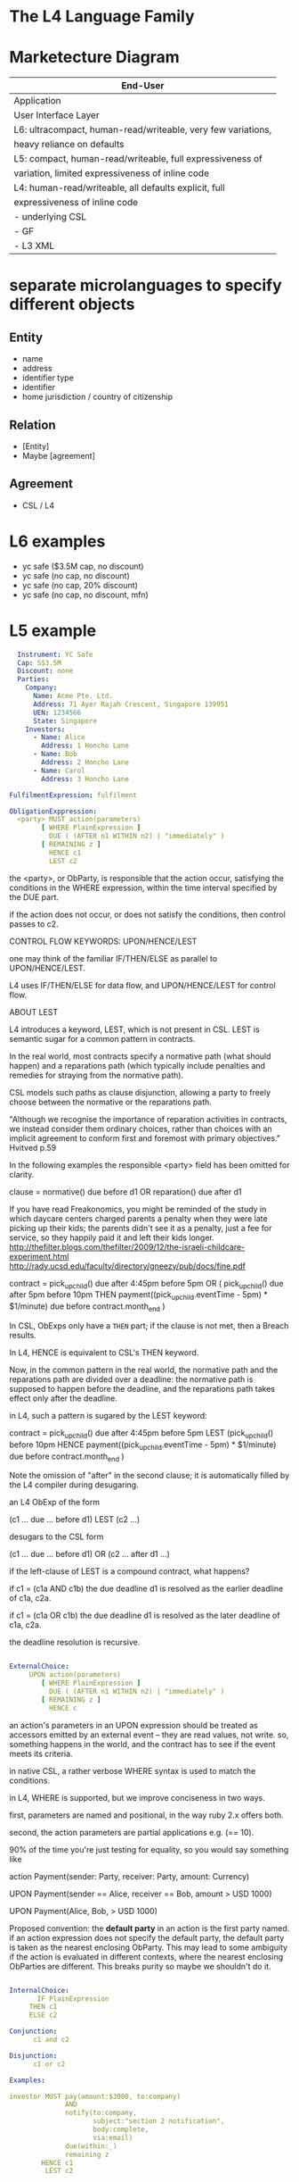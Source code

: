 * The L4 Language Family
* Marketecture Diagram

| End-User                                                     |
|--------------------------------------------------------------|
| Application                                                  |
| User Interface Layer                                         |
|--------------------------------------------------------------|
| L6: ultracompact, human-read/writeable, very few variations, |
| heavy reliance on defaults                                   |
|--------------------------------------------------------------|
| L5: compact, human-read/writeable, full expressiveness of    |
| variation, limited expressiveness of inline code             |
|--------------------------------------------------------------|
| L4: human-read/writeable, all defaults explicit, full        |
| expressiveness of inline code                                |
|--------------------------------------------------------------|
| - underlying CSL                                             |
| - GF                                                         |
| - L3 XML                                                     |

* separate microlanguages to specify different objects

** Entity
- name
- address
- identifier type
- identifier
- home jurisdiction / country of citizenship
** Relation
- [Entity]
- Maybe [agreement]
** Agreement
- CSL / L4

* L6 examples

- yc safe ($3.5M cap, no discount)
- yc safe (no cap, no discount)
- yc safe (no cap, 20% discount)
- yc safe (no cap, no discount, mfn)

* L5 example

#+BEGIN_SRC yaml
  Instrument: YC Safe
  Cap: S$3.5M
  Discount: none
  Parties:
    Company:
      Name: Acme Pte. Ltd.
      Address: 71 Ayer Rajah Crescent, Singapore 139951
      UEN: 1234566
      State: Singapore
    Investors:
      - Name: Alice
        Address: 1 Honcho Lane
      - Name: Bob
        Address: 2 Honcho Lane
      - Name: Carol
        Address: 3 Honcho Lane

FulfilmentExpression: fulfilment

ObligationExppression:
  <party> MUST action(parameters)
        [ WHERE PlainExpression ]
          DUE ( (AFTER n1 WITHIN n2) | "immediately" )
        [ REMAINING z ]
          HENCE c1
          LEST c2
#+END_SRC

  the <party>, or ObParty, is responsible that the action occur, satisfying the conditions in the WHERE expression, within the time interval specified by the DUE part.

  if the action does not occur, or does not satisfy the conditions, then control passes to c2.

CONTROL FLOW KEYWORDS: UPON/HENCE/LEST

  one may think of the familiar IF/THEN/ELSE as parallel to UPON/HENCE/LEST.

  L4 uses IF/THEN/ELSE for data flow, and UPON/HENCE/LEST for control flow.

ABOUT LEST

  L4 introduces a keyword, LEST, which is not present in CSL. LEST is semantic sugar for a common pattern in contracts.

  In the real world, most contracts specify a normative path (what should happen) and a reparations path (which typically include penalties and remedies for straying from the normative path).

  CSL models such paths as clause disjunction, allowing a party to freely choose between the normative or the reparations path.

"Although we recognise the importance of reparation activities in contracts, we instead consider them ordinary choices, rather than choices with an implicit agreement to conform first and foremost with primary objectives." Hvitved p.59

  In the following examples the responsible <party> field has been omitted for clarity.

   clause = normative() due before d1
            OR
            reparation() due after d1

  If you have read Freakonomics, you might be reminded of the study in which daycare centers charged parents a penalty when they were late picking up their kids; the parents didn't see it as a penalty, just a fee for service, so they happily paid it and left their kids longer. http://thefilter.blogs.com/thefilter/2009/12/the-israeli-childcare-experiment.html
  http://rady.ucsd.edu/faculty/directory/gneezy/pub/docs/fine.pdf

   contract =      pick_up_child() due after 4:45pm before 5pm
              OR ( pick_up_child() due               after 5pm before 10pm
                   THEN
                   payment((pick_up_child.eventTime - 5pm) * $1/minute) due before contract.month_end )

  In CSL, ObExps only have a ~THEN~ part; if the clause is not met, then a Breach results.

  In L4, HENCE is equivalent to CSL's THEN keyword.

  Now, in the common pattern in the real world, the normative path and the reparations path are divided over a deadline: the normative path is supposed to happen before the deadline, and the reparations path takes effect only after the deadline.

  in L4, such a pattern is sugared by the LEST keyword:

   contract =       pick_up_child() due after 4:45pm before 5pm
              LEST (pick_up_child()                             before 10pm
                    HENCE
                    payment((pick_up_child.eventTime - 5pm) * $1/minute) due before contract.month_end )

  Note the omission of "after" in the second clause; it is automatically filled by the L4 compiler during desugaring.

  an L4 ObExp of the form

   (c1 ... due ... before d1) LEST (c2 ...)

  desugars to the CSL form

   (c1 ... due ... before d1)   OR (c2 ... after d1 ...)

  if the left-clause of LEST is a compound contract, what happens?

  if c1 = (c1a AND c1b) the due deadline d1 is resolved as the earlier deadline of c1a, c2a.

  if c1 = (c1a  OR c1b) the due deadline d1 is resolved as the later   deadline of c1a, c2a.

  the deadline resolution is recursive.

#+BEGIN_SRC yaml

ExternalChoice:
     UPON action(parameters)
        [ WHERE PlainExpression ]
          DUE ( (AFTER n1 WITHIN n2) | "immediately" )
        [ REMAINING z ]
          HENCE c

#+END_SRC

  an action's parameters in an UPON expression should be treated as accessors emitted by an external event -- they are read values, not write. so, something happens in the world, and the contract has to see if the event meets its criteria.

  in native CSL, a rather verbose WHERE syntax is used to match the
  conditions.

  in L4, WHERE is supported, but we improve conciseness in two ways.

  first, parameters are named and positional, in the way ruby 2.x offers both.

  second, the action parameters are partial applications e.g. (== 10).

  90% of the time you're just testing for equality, so you would say something like

     action Payment(sender: Party, receiver: Party, amount: Currency)

     UPON Payment(sender == Alice, receiver == Bob, amount > USD 1000)

     UPON Payment(Alice, Bob, > USD 1000)

  Proposed convention: the *default party* in an action is the first party named. if an action expression does not specify the default party, the default party is taken as the nearest enclosing ObParty. This may lead to some ambiguity if the action is evaluated in different contexts, where the nearest enclosing ObParties are different. This breaks purity so maybe we shouldn't do it.

#+BEGIN_SRC yaml

InternalChoice:
       IF PlainExpression
     THEN c1
     ELSE c2

Conjunction:
      c1 and c2

Disjunction:
      c1 or c2

Examples:

investor MUST pay(amount:$3000, to:company)
              AND
              notify(to:company,
                     subject:"section 2 notification",
                     body:complete,
                     via:email)
              due(within:_)
              remaining z
        HENCE c1
         LEST c2

#+END_SRC

** etymological note


then (adv.) Look up then at Dictionary.com
adverb of time, Old English þanne, þænne, þonne, from Proto-Germanic *thana- (source also of Old Frisian thenne, Old Saxon thanna, Dutch dan, Old High German danne, German dann), from PIE demonstrative pronoun root *to- (see the). 

As a conjunction, "in that case, therefore," in Old English. As an adjective, "being at that time," from 1580s. As a noun from early 14c. For further sense development, see than. Similar evolutions in other Germanic languages; Dutch uses dan in both senses, but German has dann (adv.) "then," denn (conj.) "than." Now and then "at various times" is attested from 1550s; earlier then and then (c. 1200).
thence (adv.) Look up thence at Dictionary.com
late 13c., from Old English þanone, þanon "from that place" + adverbial genitive -es. Old English þanone/þanon is from Proto-Germanic *thanana (source also of Old Saxon thanana, Old Norse þana, Old Frisian thana, Old High German danana, German von dannen), related obscurely to the root of then, and ultimately from PIE demonstrative base *to- (see the). Written with -c- to indicate a voiceless "s" sound. Meaning "from that time" is from late 14c.; sense of "for that reason" is from 1650s. From thence is redundant.

hence (adv.) Look up hence at Dictionary.com
"(away) from here," late 13c., hennes, with adverbial genitive -s + Old English heonan "away, hence," from West Germanic *hin- (source also of Old Saxon hinan, Old High German hinnan, German hinnen), from PIE *ki-, variant of root *ko- "this," the stem of the demonstrative pronoun (see here). 

The modern spelling (mid-15c.) is phonetic, to retain the breathy -s- (compare twice, once, since). Original "away from this place;" of time, "from this moment onward," late 14c.; meaning "from this (fact or circumstance)" first recorded 1580s. Wyclif (1382) uses hennys & þennys for "from here and there, on both sides."


* L4 example

#+BEGIN_SRC yaml
  # L4 version:1.0 format:yaml

  Agreement:
    title: YC Safe (Singapore)
    alias: Agreement
    locale: en
    template: standardAgreement
    jurisdiction: SG
    entry point: Conditions Precedent
  
  Visible Definitions:
    Agreement Date: 2016-12-31
      type: Date
      asString.format.en.default: 1 January, 1970
    Principal: 100000
      type: Nonzero Currency
      currency: SGD
    Cap: Just 3.5M
      type: Maybe Currency
      currency: SGD
    Discount: Nothing
      type: Maybe Percentage
      comment: the share price in the qualifying round will be reduced by this amount; see also DiscountComplement below.
    Lead Investor: Alice
      type: Entity
    Maturity Date: =(AgreementDate + 3Y)

  # the standardAgreement template could define the types and currency defaults, to reduce clutter in the visible definitions section,
  # also the standard sections that the template compiles
    
  Internal Definitions:
    CPExpiry: 1 Jan 2017
    DiscountComplement: =(100 - Discount)
    ClosingDate: =(latestOf([bananas.eventDate, CPExpiry + 2 months]))

  Parties:
    - Company: Startup Pte. Ltd.
      Address: 71 Ayer Rajah Crescent
    - Investor: Bob
      Address: 2 Honcho Lane

  Entities:
    - Alice: Alice the Menace
      Address: 1 Honcho Lane
  
  Conditions Precedent:
    Oracle: Alice
    Conditions: (allOf) # also anyOf
      - bananas:
          Heading.en: Bananas Delivered
          CSL4: <company> Deliver(item:bananas, amount:30000, units:pounds, to:investor)
                      due before =(CPExpiry)
                      --> hence Completion
                      --> lest Done

  Done:
    CSL4: Fulfilment
    asString.en: This Agreement shall expire with no further obligation on either party.

  Completion:
    CSL4: <investor> Payment(amount:Principal, to:company)
                 due before =(ClosingDate)
                 --> hence PreMaturity
                 --> lest RecoverBananas

  RecoverBananas:
    CSL4: <investor> Deliver(bananas.Deliver{to:company})
                 due before =(bananas.eventDate + 3 days)
                 --> hence Done
                 --> lest Breach

  PreMaturity:
    CSL4:      when (or (eventof CompanySale) (eventOf IPO))
          <company> IssueSecurities(to:investor)
                due before =(MaturityDate)
                --> hence Done
                --> lest PostMaturity

  PostMaturity:
    CSL4: <company> IssueSecurities(to:investor)
                due before =(3 days)
                --> hence Done
                --> lest Breach
  
#+END_SRC

